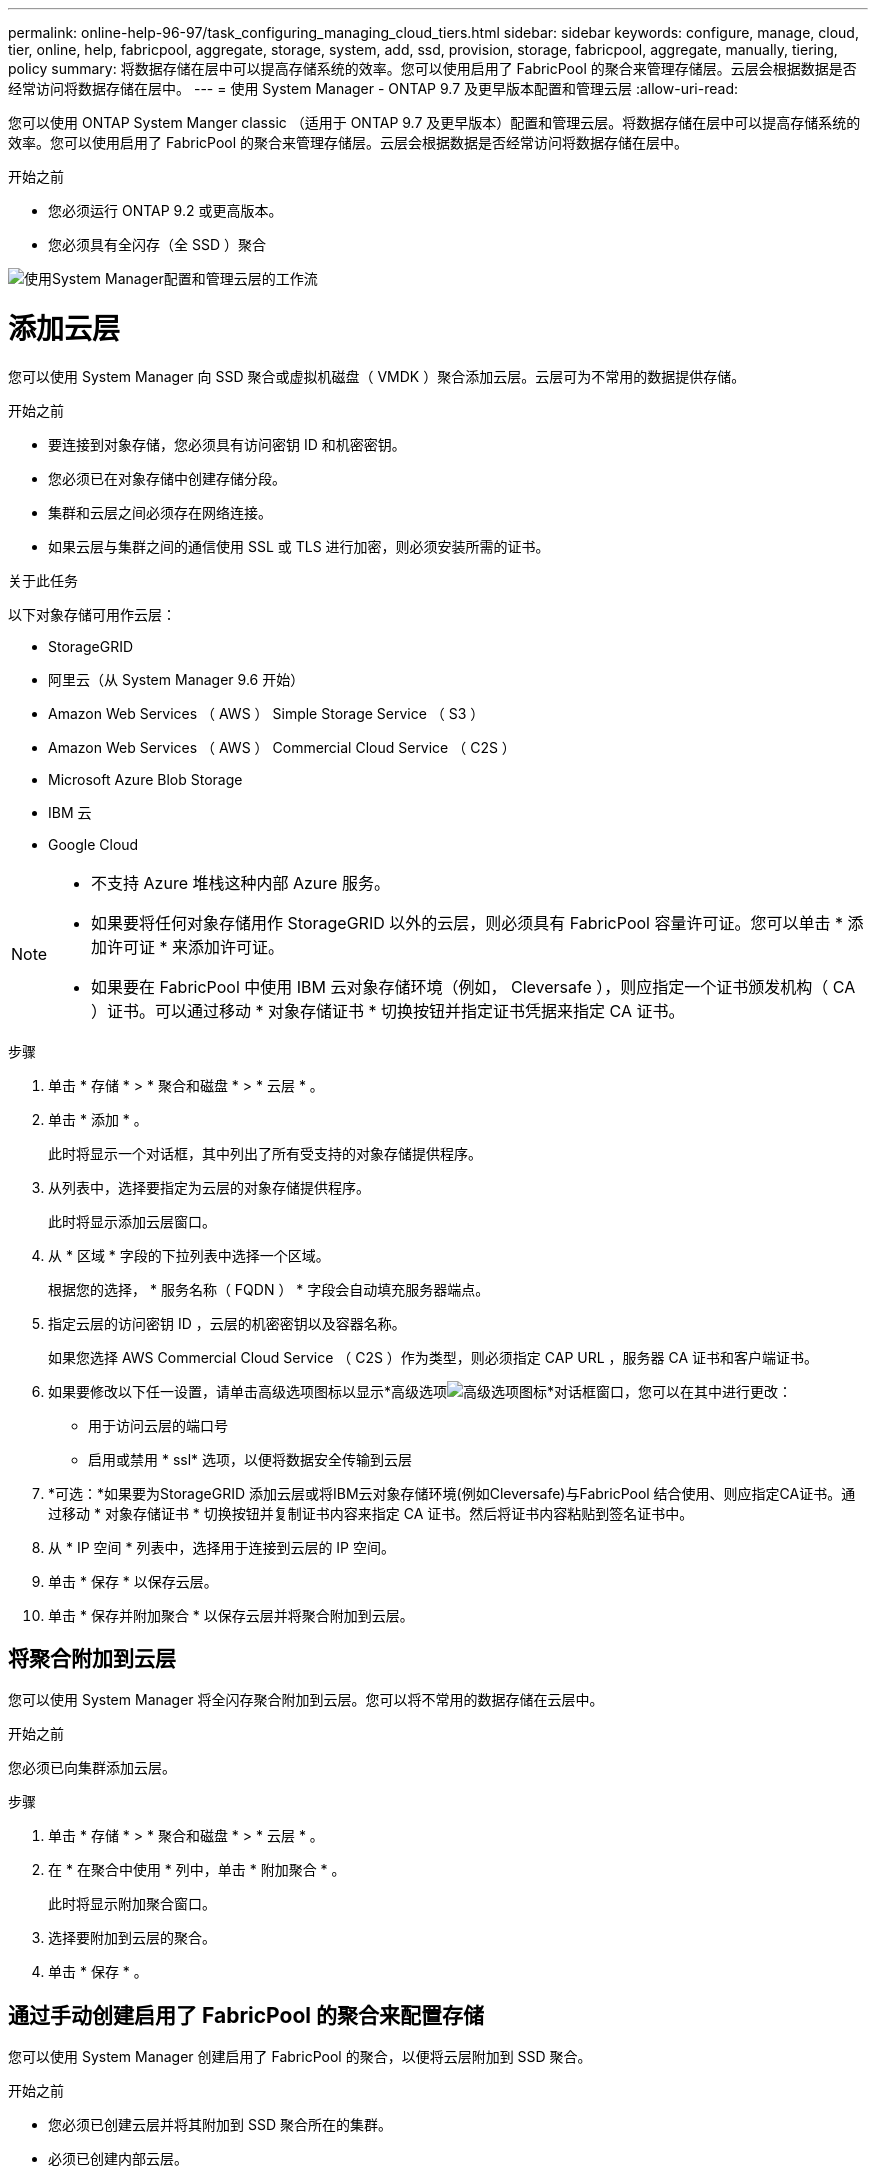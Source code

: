 ---
permalink: online-help-96-97/task_configuring_managing_cloud_tiers.html 
sidebar: sidebar 
keywords: configure, manage, cloud, tier, online, help, fabricpool, aggregate, storage, system, add, ssd, provision, storage, fabricpool, aggregate, manually, tiering, policy 
summary: 将数据存储在层中可以提高存储系统的效率。您可以使用启用了 FabricPool 的聚合来管理存储层。云层会根据数据是否经常访问将数据存储在层中。 
---
= 使用 System Manager - ONTAP 9.7 及更早版本配置和管理云层
:allow-uri-read: 


您可以使用 ONTAP System Manger classic （适用于 ONTAP 9.7 及更早版本）配置和管理云层。将数据存储在层中可以提高存储系统的效率。您可以使用启用了 FabricPool 的聚合来管理存储层。云层会根据数据是否经常访问将数据存储在层中。

.开始之前
* 您必须运行 ONTAP 9.2 或更高版本。
* 您必须具有全闪存（全 SSD ）聚合


image::../media/fabricpool_workflow.gif[使用System Manager配置和管理云层的工作流]



= 添加云层

[role="lead"]
您可以使用 System Manager 向 SSD 聚合或虚拟机磁盘（ VMDK ）聚合添加云层。云层可为不常用的数据提供存储。

.开始之前
* 要连接到对象存储，您必须具有访问密钥 ID 和机密密钥。
* 您必须已在对象存储中创建存储分段。
* 集群和云层之间必须存在网络连接。
* 如果云层与集群之间的通信使用 SSL 或 TLS 进行加密，则必须安装所需的证书。


.关于此任务
以下对象存储可用作云层：

* StorageGRID
* 阿里云（从 System Manager 9.6 开始）
* Amazon Web Services （ AWS ） Simple Storage Service （ S3 ）
* Amazon Web Services （ AWS ） Commercial Cloud Service （ C2S ）
* Microsoft Azure Blob Storage
* IBM 云
* Google Cloud


[NOTE]
====
* 不支持 Azure 堆栈这种内部 Azure 服务。
* 如果要将任何对象存储用作 StorageGRID 以外的云层，则必须具有 FabricPool 容量许可证。您可以单击 * 添加许可证 * 来添加许可证。
* 如果要在 FabricPool 中使用 IBM 云对象存储环境（例如， Cleversafe ），则应指定一个证书颁发机构（ CA ）证书。可以通过移动 * 对象存储证书 * 切换按钮并指定证书凭据来指定 CA 证书。


====
.步骤
. 单击 * 存储 * > * 聚合和磁盘 * > * 云层 * 。
. 单击 * 添加 * 。
+
此时将显示一个对话框，其中列出了所有受支持的对象存储提供程序。

. 从列表中，选择要指定为云层的对象存储提供程序。
+
此时将显示添加云层窗口。

. 从 * 区域 * 字段的下拉列表中选择一个区域。
+
根据您的选择， * 服务名称（ FQDN ） * 字段会自动填充服务器端点。

. 指定云层的访问密钥 ID ，云层的机密密钥以及容器名称。
+
如果您选择 AWS Commercial Cloud Service （ C2S ）作为类型，则必须指定 CAP URL ，服务器 CA 证书和客户端证书。

. 如果要修改以下任一设置，请单击高级选项图标以显示*高级选项image:../media/advanced_options.gif["高级选项图标"]*对话框窗口，您可以在其中进行更改：
+
** 用于访问云层的端口号
** 启用或禁用 * ssl* 选项，以便将数据安全传输到云层


. *可选：*如果要为StorageGRID 添加云层或将IBM云对象存储环境(例如Cleversafe)与FabricPool 结合使用、则应指定CA证书。通过移动 * 对象存储证书 * 切换按钮并复制证书内容来指定 CA 证书。然后将证书内容粘贴到签名证书中。
. 从 * IP 空间 * 列表中，选择用于连接到云层的 IP 空间。
. 单击 * 保存 * 以保存云层。
. 单击 * 保存并附加聚合 * 以保存云层并将聚合附加到云层。




== 将聚合附加到云层

您可以使用 System Manager 将全闪存聚合附加到云层。您可以将不常用的数据存储在云层中。

.开始之前
您必须已向集群添加云层。

.步骤
. 单击 * 存储 * > * 聚合和磁盘 * > * 云层 * 。
. 在 * 在聚合中使用 * 列中，单击 * 附加聚合 * 。
+
此时将显示附加聚合窗口。

. 选择要附加到云层的聚合。
. 单击 * 保存 * 。




== 通过手动创建启用了 FabricPool 的聚合来配置存储

您可以使用 System Manager 创建启用了 FabricPool 的聚合，以便将云层附加到 SSD 聚合。

.开始之前
* 您必须已创建云层并将其附加到 SSD 聚合所在的集群。
* 必须已创建内部云层。
* 云层和聚合之间必须存在专用网络连接。


.关于此任务
以下对象存储可用作云层：

* StorageGRID
* 阿里云（从 System Manager 9.6 开始）
* Amazon Web Services （ AWS ） Simple Storage Service （ S3 ）
* Amazon Web Services （ AWS ） Commercial Cloud Service （ C2S ）
* Microsoft Azure Blob Storage
* IBM 云
* Google Cloud


[NOTE]
====
* 不支持 Azure 堆栈这种内部 Azure 服务。
* 如果要将任何对象存储用作 StorageGRID 以外的云层，则必须具有 FabricPool 容量许可证。


====
.步骤
. 使用以下方法之一创建启用了 FabricPool 的聚合：
+
** 单击 * 应用程序和层 * > * 存储层 * > * 添加聚合 * 。
** 单击 * 存储 * > * 聚合和磁盘 * > * 聚合 * > * 创建 * 。


. 启用 * 手动创建聚合 * 选项以创建聚合。
. 创建启用了 FabricPool 的聚合：
+
.. 指定聚合的名称，磁盘类型以及要包含在聚合中的磁盘或分区数。
+
[NOTE]
====
只有全闪存（全 SSD ）聚合支持启用了 FabricPool 的聚合。

====
+
最小热备用规则将应用于磁盘大小最大的磁盘组。

.. *可选：*修改聚合的RAID配置：
+
... 单击 * 更改 * 。
... 在更改 RAID 配置对话框中，指定 RAID 类型和 RAID 组大小。
+
共享磁盘支持两种 RAID 类型： RAID-DP 和 RAID-TEC 。

... 单击 * 保存 * 。




. 选中 * 云 * 复选框，然后从列表中选择一个 FabricPool 层。
. 单击 * 创建 * 。




== 更改卷的分层策略

您可以使用 System Manager 更改卷的默认分层策略，以控制在数据变为非活动状态时是否将卷的数据移动到云层。

.步骤
. 单击 * 存储 * > * 卷 * 。
. 从 * SVM* 字段的下拉菜单中选择 * 所有 SVM* 。
. 选择要更改分层策略的卷，然后单击 * 更多操作 * > * 更改分层策略 * 。
. 从 * 分层策略 * 列表中选择所需的分层策略，然后单击 * 保存 * 。




== 编辑云层

您可以使用 System Manager 修改云层的配置信息。您可以编辑的配置详细信息包括名称，完全限定域名（ FQDN ），端口，访问密钥 ID ，机密密钥和对象存储证书。

.步骤
. 单击 * 存储 * > * 聚合和磁盘 * > * 云层 * 。
. 选择要编辑的云层，然后单击 * 编辑 * 。
. 在 * 编辑云层 * 窗口中，修改云层名称， FQDN ，端口，访问密钥 ID ，机密密钥， 和对象存储证书。
+
如果您已选择 AWS Commercial Cloud Service （ C2S ）云层，则可以修改服务器 CA 证书和客户端证书。

. 单击 * 保存 * 。




== 删除云层

您可以使用 System Manager 删除不再需要的云层。

.开始之前
您必须已删除与云层关联且已启用 FabricPool 的聚合。

.步骤
. 单击 * 存储 * > * 聚合和磁盘 * > * 云层 * 。
. 选择要删除的云层，然后单击 * 删除 * 。




== 什么是云层和分层策略

云层可为不常访问的数据提供存储。您可以将全闪存（全 SSD ）聚合附加到云层以存储不常用的数据。您可以使用分层策略来确定是否应将数据移动到云层。

您可以在卷上设置以下分层策略之一：

* * 仅 Snapshot *
+
仅移动当前未被活动文件系统引用的卷的 Snapshot 副本。默认分层策略为仅快照策略。

* * 自动 *
+
将非活动数据（冷数据）和 Snapshot 副本从活动文件系统移动到云层。

* * 备份（适用于 System Manager 9.5 ） *
+
将数据保护（ DP ）卷中新传输的数据移动到云层。

* * 全部（从 System Manager 9.6 开始） *
+
将所有数据移动到云层。

* * 无 *
+
防止卷上的数据移动到云层。





== 什么是非活动（冷）数据

性能层中不常访问的数据称为非活动（冷）数据。默认情况下， 31 天内未访问的数据将变为非活动状态。

非活动数据将在聚合级别，集群级别和卷级别显示。只有在聚合或集群上完成非活动扫描后，才会显示该聚合或集群的非活动数据。默认情况下，系统会显示启用了 FabricPool 的聚合和 SSD 聚合的非活动数据。不会显示 FlexGroup 的非活动数据。



== 云层窗口

您可以使用 System Manager 添加，编辑和删除云层以及查看云层详细信息。

" 云层 " 窗口将显示集群中已获得许可的云层总数，集群中已使用的已获得许可的空间以及集群中可用的已获得许可的空间。" 云层 " 窗口还会显示已使用的未获许可的云容量。



=== 命令按钮

* * 添加 * 。
+
用于添加云层。

* * 附加聚合 *
+
用于将聚合附加到云层。

* * 删除 *
+
用于删除选定云层。

* * 编辑 * 。
+
用于修改选定云层的属性。





=== 详细信息区域

您可以查看有关云层的详细信息，例如云层列表，对象存储的详细信息，已用聚合以及已用容量。

如果您使用命令行界面（ CLI ）创建阿里云， Amazon AWS S3 ， AWS Commercial Cloud Service （ C2S ）， Google Cloud ， IBM Cloud ， Microsoft Azure Blob Storage 或 StorageGRID 以外的云层，则此云层将在 System Manager 中显示为其他。然后，您可以将聚合附加到此云层。

* 相关信息 *

xref:task_installing_ca_certificate_if_you_use_storagegrid_webscale.adoc[如果使用 StorageGRID ，则安装 CA 证书]

xref:reference_storage_tiers_window.adoc[存储层窗口]
